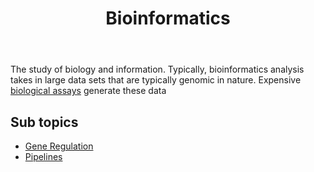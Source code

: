 :PROPERTIES:
:ID:       d1d9fda3-fb43-4888-a179-7f24ad0554eb
:END:
#+title: Bioinformatics


The study of biology and information.
Typically, bioinformatics analysis takes in large data sets
that are typically genomic in nature.
Expensive [[id:4550b3f0-11b9-486d-94ee-09fbfea877d9][biological assays]] generate these data


** Sub topics

- [[id:6511b7b1-c902-41be-9909-37899671df42][Gene Regulation]]
- [[id:54be60ca-a4d6-4afd-86cc-e2306d98d084][Pipelines]]

